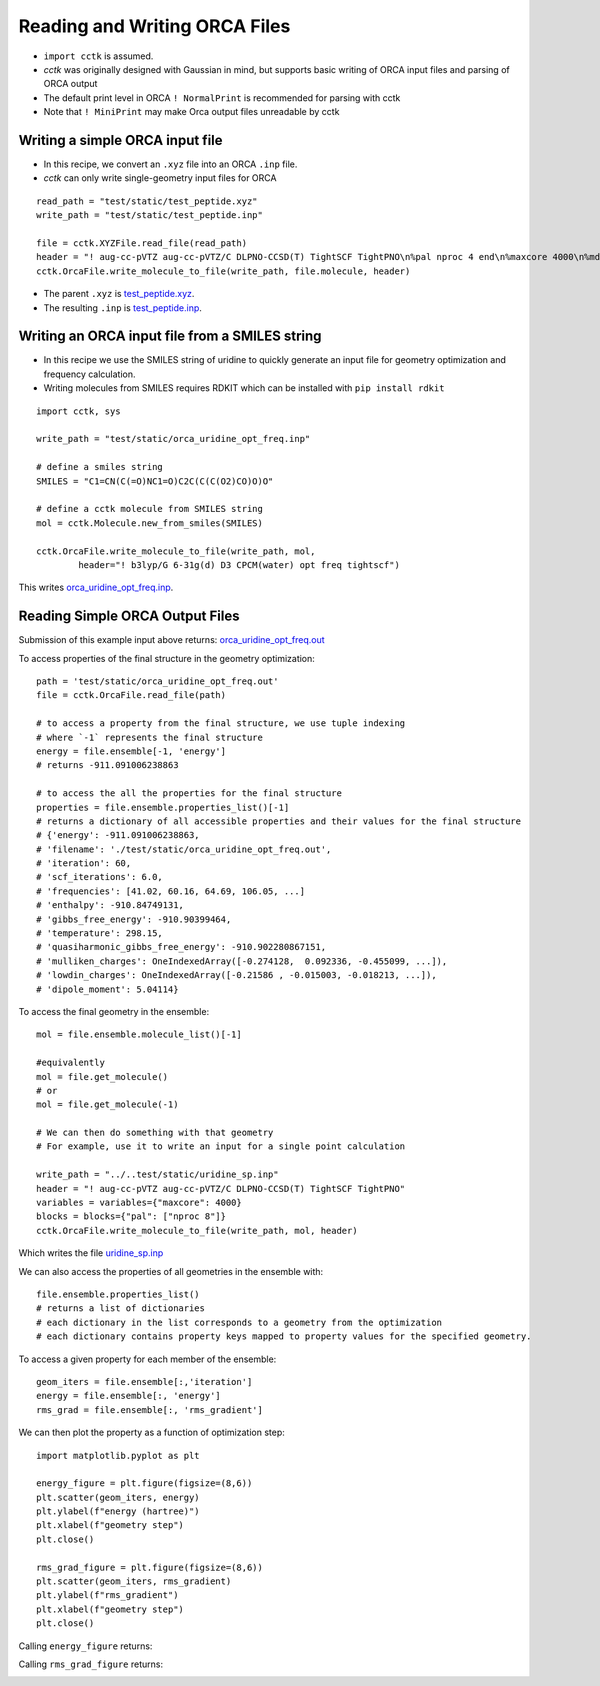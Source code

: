 .. _recipe_09:

======================================
Reading and Writing ORCA Files
======================================

- ``import cctk`` is assumed.
- *cctk* was originally designed with Gaussian in mind, but supports basic writing of ORCA input files and parsing of ORCA output
- The default print level in ORCA ``! NormalPrint`` is recommended for parsing with cctk
- Note that ``! MiniPrint`` may make Orca output files unreadable by cctk

"""""""""""""""""""""""""""""""""""""""
Writing a simple ORCA input file
"""""""""""""""""""""""""""""""""""""""

- In this recipe, we convert an ``.xyz`` file into an ORCA ``.inp`` file.
- *cctk* can only write single-geometry input files for ORCA

::

    read_path = "test/static/test_peptide.xyz"
    write_path = "test/static/test_peptide.inp"

    file = cctk.XYZFile.read_file(read_path)
    header = "! aug-cc-pVTZ aug-cc-pVTZ/C DLPNO-CCSD(T) TightSCF TightPNO\n%pal nproc 4 end\n%maxcore 4000\n%mdci\n    density none\nend"
    cctk.OrcaFile.write_molecule_to_file(write_path, file.molecule, header)


- The parent ``.xyz`` is `test_peptide.xyz <./../test/static/test_peptide.xyz>`_.
- The resulting ``.inp`` is `test_peptide.inp <./../test/static/test_peptide.inp>`_.

""""""""""""""""""""""""""""""""""""""""""""""""
Writing an ORCA input file from a SMILES string
""""""""""""""""""""""""""""""""""""""""""""""""

- In this recipe we use the SMILES string of uridine to quickly generate an input file for geometry optimization and frequency calculation.
- Writing molecules from SMILES requires RDKIT which can be installed with ``pip install rdkit``

::

    import cctk, sys

    write_path = "test/static/orca_uridine_opt_freq.inp"

    # define a smiles string
    SMILES = "C1=CN(C(=O)NC1=O)C2C(C(C(O2)CO)O)O"

    # define a cctk molecule from SMILES string
    mol = cctk.Molecule.new_from_smiles(SMILES)

    cctk.OrcaFile.write_molecule_to_file(write_path, mol, 
	    header="! b3lyp/G 6-31g(d) D3 CPCM(water) opt freq tightscf")

This writes `orca_uridine_opt_freq.inp <./../test/static/orca_uridine_opt_freq.inp>`_.

""""""""""""""""""""""""""""""""""""""""""""""""""""""""""""""""
Reading Simple ORCA Output Files
""""""""""""""""""""""""""""""""""""""""""""""""""""""""""""""""

Submission of this example input above returns: `orca_uridine_opt_freq.out <./../test/static/orca_uridine_opt_freq.out>`_

To access properties of the final structure in the geometry optimization::

  path = 'test/static/orca_uridine_opt_freq.out'
  file = cctk.OrcaFile.read_file(path)

  # to access a property from the final structure, we use tuple indexing
  # where `-1` represents the final structure
  energy = file.ensemble[-1, 'energy']
  # returns -911.091006238863

  # to access the all the properties for the final structure
  properties = file.ensemble.properties_list()[-1]
  # returns a dictionary of all accessible properties and their values for the final structure
  # {'energy': -911.091006238863,
  # 'filename': './test/static/orca_uridine_opt_freq.out',
  # 'iteration': 60,
  # 'scf_iterations': 6.0,
  # 'frequencies': [41.02, 60.16, 64.69, 106.05, ...]
  # 'enthalpy': -910.84749131,
  # 'gibbs_free_energy': -910.90399464,
  # 'temperature': 298.15,
  # 'quasiharmonic_gibbs_free_energy': -910.902280867151,
  # 'mulliken_charges': OneIndexedArray([-0.274128,  0.092336, -0.455099, ...]),
  # 'lowdin_charges': OneIndexedArray([-0.21586 , -0.015003, -0.018213, ...]),
  # 'dipole_moment': 5.04114}
  

To access the final geometry in the ensemble::

  mol = file.ensemble.molecule_list()[-1]

  #equivalently
  mol = file.get_molecule()
  # or
  mol = file.get_molecule(-1)

  # We can then do something with that geometry
  # For example, use it to write an input for a single point calculation

  write_path = "../..test/static/uridine_sp.inp"
  header = "! aug-cc-pVTZ aug-cc-pVTZ/C DLPNO-CCSD(T) TightSCF TightPNO"
  variables = variables={"maxcore": 4000}
  blocks = blocks={"pal": ["nproc 8"]}
  cctk.OrcaFile.write_molecule_to_file(write_path, mol, header)

Which writes the file  `uridine_sp.inp <./../test/static/uridine_sp.inp>`_
  
We can also access the properties of all geometries in the ensemble with::

  file.ensemble.properties_list()
  # returns a list of dictionaries
  # each dictionary in the list corresponds to a geometry from the optimization
  # each dictionary contains property keys mapped to property values for the specified geometry.

To access a given property for each member of the ensemble::

  geom_iters = file.ensemble[:,'iteration']
  energy = file.ensemble[:, 'energy']
  rms_grad = file.ensemble[:, 'rms_gradient']

We can then plot the property as a function of optimization step:: 

  import matplotlib.pyplot as plt

  energy_figure = plt.figure(figsize=(8,6))
  plt.scatter(geom_iters, energy)
  plt.ylabel(f"energy (hartree)")
  plt.xlabel(f"geometry step")
  plt.close()

  rms_grad_figure = plt.figure(figsize=(8,6))
  plt.scatter(geom_iters, rms_gradient)
  plt.ylabel(f"rms_gradient")
  plt.xlabel(f"geometry step")
  plt.close()

Calling ``energy_figure`` returns:

.. image:: ./img/r09_step_vs_energy.png
    :width: 450
    :align: center

Calling ``rms_grad_figure`` returns:

.. image:: ./img/r09_step_vs_rms_grad.png
    :width: 450
    :align: center

